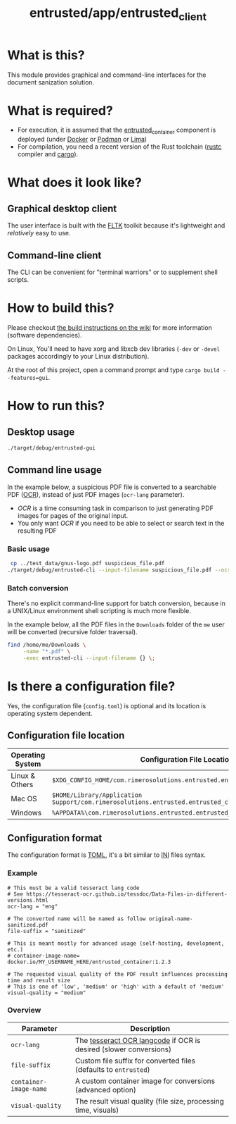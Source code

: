 #+TITLE: entrusted/app/entrusted_client

* What is this?

This module provides graphical and command-line interfaces for the document sanization solution.

* What is required?

- For execution, it is assumed that the [[../entrusted_container][entrusted_container]] component is deployed (under [[https://www.docker.com/][Docker]] or [[https://podman.io/][Podman]] or [[https://github.com/lima-vm/lima][Lima]])
- For compilation, you need a recent version of the Rust toolchain ([[https://www.rust-lang.org/tools/install][rustc]] compiler and [[https://doc.rust-lang.org/cargo/][cargo]]).

* What does it look like?

** Graphical desktop client

The user interface is built with the [[https://github.com/fltk-rs/fltk-rs][FLTK]] toolkit because it's lightweight and /relatively/ easy to use.

[[./images/screenshot-gui-settings.png]]

[[./images/screenshot-gui-convert.png]]

** Command-line client

The CLI can be convenient for "terminal warriors" or to supplement shell scripts.

[[./images/screenshot-cli.png]]

* How to build this?

Please checkout [[https://github.com/rimerosolutions/entrusted/wiki/Build-Instructions][the build instructions on the wiki]] for more information (software dependencies).

On Linux, You'll need to have xorg and libxcb dev libraries (=-dev= or =-devel= packages accordingly to your Linux distribution).

At the root of this project, open a command prompt and type =cargo build --features=gui=.


* How to run this?

** Desktop usage

#+begin_src sh
./target/debug/entrusted-gui
#+end_src

** Command line usage

In the example below, a suspicious PDF file is converted to a searchable PDF ([[https://en.wikipedia.org/wiki/Optical_character_recognition][OCR]]), instead of just PDF images (=ocr-lang= parameter).
- /OCR/ is a time consuming task in comparison to just generating PDF images for pages of the original input.
- You only want /OCR/ if you need to be able to select or search text in the resulting PDF

*** Basic usage

#+begin_src sh
   cp ../test_data/gnus-logo.pdf suspicious_file.pdf
  ./target/debug/entrusted-cli --input-filename suspicious_file.pdf --ocr-lang eng
#+end_src

*** Batch conversion

There's no explicit command-line support for batch conversion, because in a UNIX/Linux environment shell scripting is much more flexible.

In the example below, all the PDF files in the =Downloads= folder of the =me= user will be converted (recursive folder traversal).

#+begin_src sh
  find /home/me/Downloads \
       -name "*.pdf" \
       -exec entrusted-cli --input-filename {} \;
#+end_src

* Is there a configuration file?

Yes, the configuration file (=config.toml=) is optional and its location is operating system dependent.

** Configuration file location

|------------------+------------------------------------------------------------------------------------------------|
| Operating System | Configuration File Location                                                                    |
|------------------+------------------------------------------------------------------------------------------------|
| Linux & Others   | =$XDG_CONFIG_HOME/com.rimerosolutions.entrusted.entrusted_client/config.toml=                  |
| Mac OS           | =$HOME/Library/Application Support/com.rimerosolutions.entrusted.entrusted_client/config.toml= |
| Windows          | =%APPDATA%\com.rimerosolutions.entrusted.entrusted_client\config.toml=                         |
|------------------+------------------------------------------------------------------------------------------------|

** Configuration format

The configuration format is [[https://toml.io/en/][TOML]], it's a bit similar to [[https://en.wikipedia.org/wiki/INI_file][INI]] files syntax.

*** Example

#+begin_src conf-toml
  # This must be a valid tesseract lang code
  # See https://tesseract-ocr.github.io/tessdoc/Data-Files-in-different-versions.html
  ocr-lang = "eng"

  # The converted name will be named as follow original-name-sanitized.pdf
  file-suffix = "sanitized"

  # This is meant mostly for advanced usage (self-hosting, development, etc.)
  # container-image-name= docker.io/MY_USERNAME_HERE/entrusted_container:1.2.3

  # The requested visual quality of the PDF result influences processing time and result size
  # This is one of 'low', 'medium' or 'high' with a default of 'medium'  
  visual-quality = "medium"
#+end_src

*** Overview

|----------------------------+-------------------------------------------------------------------|
| Parameter                  | Description                                                       |
|----------------------------+-------------------------------------------------------------------|
| =ocr-lang=                 | The [[https://tesseract-ocr.github.io/tessdoc/Data-Files-in-different-versions.html][tesseract OCR langcode]] if OCR is desired (slower conversions) |
| =file-suffix=              | Custom file suffix for converted files (defaults to =entrusted=)  |
| =container-image-name=     | A custom container image for conversions (advanced option)        |
| =visual-quality=           | The result visual quality (file size, processing time, visuals)   |
|----------------------------+-------------------------------------------------------------------|

